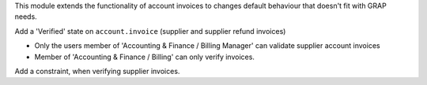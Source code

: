 This module extends the functionality of account invoices to
changes default behaviour that doesn't fit with GRAP needs.

Add a 'Verified' state on ``account.invoice`` (supplier and supplier
refund invoices)

* Only the users member of 'Accounting & Finance / Billing Manager'
  can validate supplier account invoices
* Member of 'Accounting & Finance / Billing' can only verify invoices.

Add a constraint, when verifying supplier invoices.
